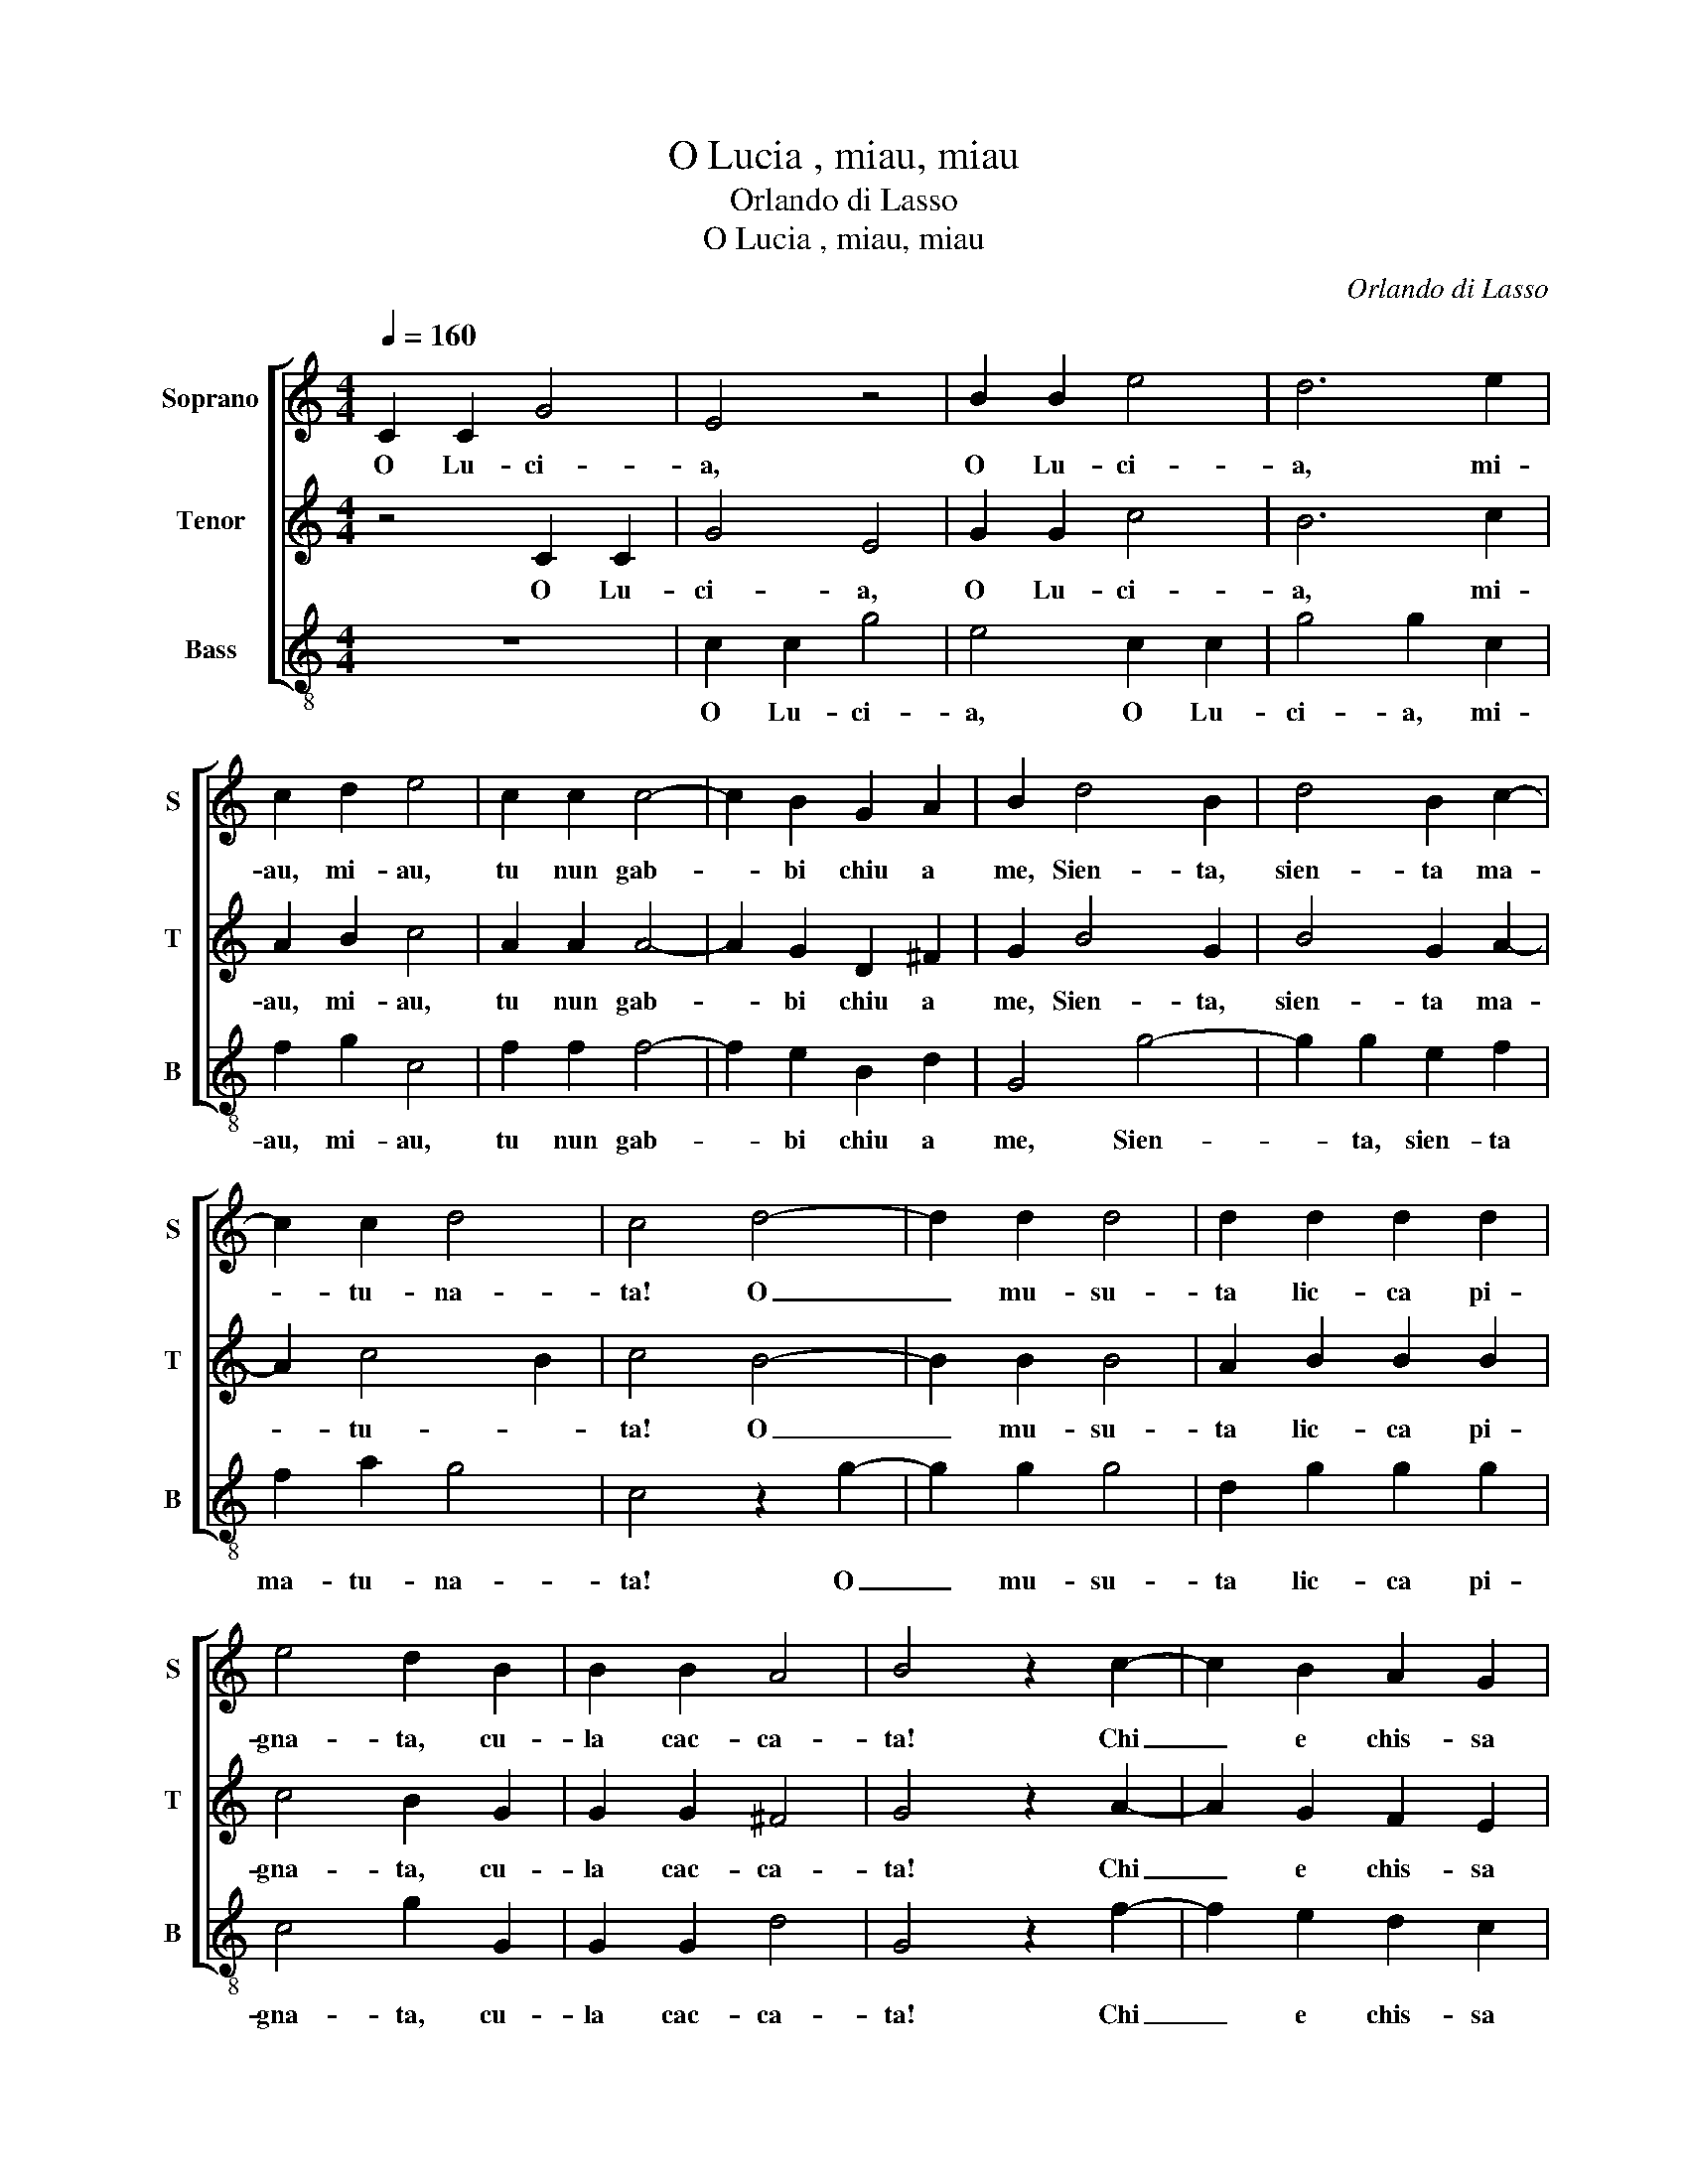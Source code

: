 X:1
T:O Lucia , miau, miau
T:Orlando di Lasso
T:O Lucia , miau, miau
C:Orlando di Lasso
%%score [ 1 2 3 ]
L:1/8
Q:1/4=160
M:4/4
K:C
V:1 treble nm="Soprano" snm="S"
V:2 treble nm="Tenor" snm="T"
V:3 treble-8 nm="Bass" snm="B"
V:1
 C2 C2 G4 | E4 z4 | B2 B2 e4 | d6 e2 | c2 d2 e4 | c2 c2 c4- | c2 B2 G2 A2 | B2 d4 B2 | d4 B2 c2- | %9
w: O Lu- ci-|a,|O Lu- ci-|a, mi-|au, mi- au,|tu nun gab-|* bi chiu a|me, Sien- ta,|sien- ta ma-|
 c2 c2 d4 | c4 d4- | d2 d2 d4 | d2 d2 d2 d2 | e4 d2 B2 | B2 B2 A4 | B4 z2 c2- | c2 B2 A2 G2 | %17
w: * tu- na-|ta! O|_ mu- su-|ta lic- ca pi-|gna- ta, cu-|la cac- ca-|ta! Chi|_ e chis- sa|
 A2 A2 B4 | A4 B4- | B2 B2 c2 c2 | A2 A2 B4 | G2 G2 G4- | G2 A2 B2 c2 | B4 B4 | c6 B2 | %25
w: bil- la- naz-|za, co-|* me gat- ta|chia- ma me?|Gior- gia tu-|* a spor- tu-|na- ta|Che vol|
 A2 G2 A2 A2 | G4 B2 B2 | A4 B4 | c6 B2 | A4 A4 | B2 G2 A2 c2 | c2 A2 B4 | A2 c4 c2 | c4 d2 B2- | %34
w: tan- to ben a|te. Ia ti|pre- ga,|cu- la|mi- a,|Las- sa pas- sar|biz- za- ri-|a, Ch'ai- a|sta- tua mar-|
 B2 c2 A4 | G4 B2 c2 | d6 d2 | c2 B2 A4 | B4 c4 | B4 G2 G2 | A2 A2 B4 | c4 B4 | G2 G2 A2 A2 | B8 || %44
w: * mo- ra-|ta, Per- che|l'au- tra|tu tro- va-|ta Che|non vo- le|ben a te,|Che non|vo- le ben a|te!|
"^Secunda parte" d6 d2 | e4 d2 B2 | B2 d2 c4 | B2 c4 d2 | e4 e4 | c6 c2 | d4 d2 d2 | c4 B4 | %52
w: O Lu-|ci- a, su-|sa da liet-|ta, non dor-|mi- re,|Scien- ta|Gior- gia bel-|la can-|
 A4 A4 | c6 c2 | d4 d2 d2 | c4 B4 | A4 A4 |[M:3/2][Q:1/4=320] B8 d4 | c8 B4 | c8 B4 | A8 B4 | %61
w: ta- re,|Scien- ta|Gior- gia bel-|la can-|ta- re,|Con zan-|pog- na~e|tan- mo-|ri- na,|
 G8 A4 | B8 G4 | c8 c4 | d8 c4 |[M:2/2][Q:1/4=160] z4 d2 d2 | e4 ^c2 c2 | ^c6 d2 | B2 c2 A4 | %69
w: Con zan-|pog- na~e|tan- mo-|ri- na,|Per vo-|ler, per vo-|ler far|can- ta- ra-|
 G4 d4- | d2 d2 d4- | d2 c2 B2 A2 | B4 A4 | A2 A2 A4- | A2 G2 A2 B2 | c4 B2 B2 | G2 A2 B2 B2 | %77
w: ta; O|_ Lu- ci-|* a~in zuc- ca-|ra- ta,|Per- che pur|_ stai cor- ruz-|za- ta? Mi-|au, mi- au, grat-|
 G2 G2 A4 | B4 G4- | G2 G2 A4 | A2 c2 c2 A2 | B4 A2 c2 | c2 A2 B4 | A4 d4- | d2 c2 c2 B2 | %85
w: ta ma- la-|ta! Va|_ cuc- ci-|na, lic- ca pi-|gna- ta, cu-|la cac- ca-|ta! Sien-|* ta, sien- ta|
 A2 G2 A4 | G4 d4- | d2 c2 c2 B2 | A2 G2 A4 | G4 A2 B2 | c6 B2 | A2 G2 A4 | G4 B2 B2 | c6 B2 | %94
w: ma- tu- na-|ta, Sien-|* ta, sien- ta|ma- tu- na-|ta, Gior- gia|tu- a|vol can- ta-|ra Che vol|tan- to|
 G2 A2 B4 | d4 d4 | c4 B4 | c4 A4 | B8 | d4 d4 | c4 B4 | c4 A4 | B8 |] %103
w: ben' a te,|Che vol|tan- to|ben' a|te,|Che vol|tan- to|ben' a|te!|
V:2
 z4 C2 C2 | G4 E4 | G2 G2 c4 | B6 c2 | A2 B2 c4 | A2 A2 A4- | A2 G2 D2 ^F2 | G2 B4 G2 | B4 G2 A2- | %9
w: O Lu-|ci- a,|O Lu- ci-|a, mi-|au, mi- au,|tu nun gab-|* bi chiu a|me, Sien- ta,|sien- ta ma-|
 A2 c4 B2 | c4 B4- | B2 B2 B4 | A2 B2 B2 B2 | c4 B2 G2 | G2 G2 ^F4 | G4 z2 A2- | A2 G2 F2 E2 | %17
w: * tu- *|ta! O|_ mu- su-|ta lic- ca pi-|gna- ta, cu-|la cac- ca-|ta! Chi|_ e chis- sa|
 F2 A4 ^G2 | A4 G4- | G2 G2 E2 G2 | G2 ^F2 G4 | E2 E2 E4- | E2 ^F2 G2 A2 | ^G4 G4 | A6 G2 | %25
w: bil- la- naz-|za, co-|* me gat- ta|chia- ma me?|Gior- gia tu-|* a spor- tu-|na- ta|Che vol|
 ^F2 G2 G2 F2 | G4 G2 G2 | ^F4 G4 | A6 G2 | ^F4 F4 | G2 E2 F2 A2 | G2 A4 ^G2 | A2 A4 A2 | %33
w: tan- to ben a|te. Ia ti|pre- ga,|cu- la|mi- a,|Las- sa pas- sar|biz- za- ri-|a, Ch'ai- a|
 A4 F2 G2- | G2 G2 ^F4 | G4 G2 A2 | B6 B2 | A2 G2 ^F4 | G4 A4 | G4 E2 G2 | G2 ^F2 G4 | A4 G4 | %42
w: sta- tua mar-|* mo- ra-|ta, Per- che|l'au- tra|tu tro- va-|ta Che|non vo- le|ben a te,|Che non|
 E2 G2 G2 ^F2 | G8 || B6 B2 | c4 B2 G2 | G2 B2 A4 | G2 A4 B2 | c4 c4 | A6 A2 | _B4 B2 B2 | A4 G4 | %52
w: vo- le ben a|te!|O Lu-|ci- a, su-|sa da liet-|ta, non dor-|mi- re,|Scien- ta|Gior- gia bel-|la can-|
 ^F4 F4 | A6 A2 | _B4 B2 B2 | A4 G4 | ^F4 F4 |[M:3/2] G8 B4 | A8 G4 | A8 G4 | ^F8 G4 | E8 ^F4 | %62
w: ta- re,|Scien- ta|Gior- gia bel-|la can-|ta- re,|Con zan-|pog- na~e|tan- mo-|ri- na,|Con zan-|
 G8 E4 | A8 c4 | B8 c4 |[M:2/2] z4 B2 B2 | c4 A2 A2 | A6 ^F2 | G2 G4 ^F2 | G4 B4- | B2 B2 B4- | %71
w: pog- na~e|tan- mo-|ri- na,|Per vo-|ler, per vo-|ler far|can- ta- ra-|ta; O|_ Lu- ci-|
 B2 A2 ^G2 A2- | A2 ^G2 A4 | F2 F2 F4- | F2 E2 ^F2 G2- | G2 ^F2 G2 D2 | E2 ^F2 G2 D2 | E2 G4 ^F2 | %78
w: * a~in zuc- ca-|* ra- ta,|Per- che pur|_ stai cor- ruz-|za- * ta? Mi-|au, mi- au, grat-|ta ma- la-|
 G4 E4- | E2 E2 F4 | F2 A2 A2 A2- | A2 ^G2 A2 A2 | A2 A4 ^G2 | A4 B4- | B2 G2 A2 G2 | ^F2 G4 F2 | %86
w: ta! Va|_ cuc- ci-|na, lic- ca pi-|* gna- ta, cu-|la cac- ca-|ta! Sien-|* ta, sien- ta|ma- tu- na-|
 G4 B4- | B2 G2 A2 G2 | ^F2 G4 F2 | G4 ^F2 G2 | A6 G2 | F2 E2 F4 | E4 G2 G2 | A6 G2 | E2 ^F2 G4 | %95
w: ta, Sien-|* ta, sien- ta|ma- tu- na-|ta, Gior- gia|tu- a|vol can- ta-|ra Che vol|tan- to|ben' a te,|
 B4 B4 | A4 G4 | E2 G4 ^F2 | G8 | B4 B4 | A4 G4 | E2 G4 ^F2 | G8 |] %103
w: Che vol|tan- to|ben' _ a|te,|Che vol|tan- to|ben' _ a|te!|
V:3
 z8 | c2 c2 g4 | e4 c2 c2 | g4 g2 c2 | f2 g2 c4 | f2 f2 f4- | f2 e2 B2 d2 | G4 g4- | g2 g2 e2 f2 | %9
w: |O Lu- ci-|a, O Lu-|ci- a, mi-|au, mi- au,|tu nun gab-|* bi chiu a|me, Sien-|* ta, sien- ta|
 f2 a2 g4 | c4 z2 g2- | g2 g2 g4 | d2 g2 g2 g2 | c4 g2 G2 | G2 G2 d4 | G4 z2 f2- | f2 e2 d2 c2 | %17
w: ma- tu- na-|ta! O|_ mu- su-|ta lic- ca pi-|gna- ta, cu-|la cac- ca-|ta! Chi|_ e chis- sa|
 d2 f2 e4 | A4 e4- | e2 e2 c2 c2 | d2 d2 G4 | c2 c2 c4- | c2 d2 e2 A2 | e4 e4 | f6 e2 | %25
w: bil- la- naz-|za, co-|* me gat- ta|chia- ma me?|Gior- gia tu-|* a spor- tu-|na- ta|Che vol|
 d2 e2 c2 d2 | G4 G2 G2 | d4 e4 | f6 e2 | d4 d4 | G2 c2 d2 A2 | e2 f2 e4 | A2 f4 f2 | f4 d2 e2- | %34
w: tan- to ben a|te. Ia ti|pre- ga,|cu- la|mi- a,|Las- sa pas- sar|biz- za- ri-|a, Ch'ai- a|sta- tua mar-|
 e2 c2 d4 | G4 e2 f2 | g6 g2 | f2 g2 d4 | e4 f4 | e4 c2 e2 | d2 d2 G4 | f4 e4 | c2 e2 d2 d2 | G8 || %44
w: * mo- ra-|ta, Per- che|l'au- tra|tu tro- va-|ta Che|non vo- le|ben a te,|Che non|vo- le ben a|te!|
 g6 g2 | c4 g2 G2 | G2 g2 f4 | e2 f4 g2 | c4 c4 | f6 f2 | _B4 B2 B2 | F4 G4 | d4 d4 | f6 f2 | %54
w: O Lu-|ci- a, su-|sa da liet-|ta, non dor-|mi- re,|Scien- ta|Gior- gia bel-|la can-|ta- re,|Scien- ta|
 _B4 B2 B2 | F4 G4 | d4 d4 |[M:3/2] e8 g4 | f8 e4 | f8 e4 | d8 e4 | c8 d4 | e8 c4 | f8 a4 | g8 c4 | %65
w: Gior- gia bel-|la can-|ta- re,|Con zan-|pog- na~e|tan- mo-|ri- na,|Con zan-|pog- na~e|tan- mo-|ri- na,|
[M:2/2] z4 g2 g2 | a4 A2 A2 | A6 d2 | e2 c2 d4 | G8 | g6 g2 | g2 f2 e2 f2 | e4 A4 | d2 d2 d4- | %74
w: Per vo-|ler, per vo-|ler far|can- ta- ra-|ta;|O Lu-|ci- a~in zuc- ca-|ra- ta,|Per- che pur|
 d2 c2 d2 G2 | A4 G2 G2 | c2 d2 G2 G2 | c2 e2 d4 | G4 c4- | c2 c2 F4 | F2 f2 f2 f2 | e4 A2 f2 | %82
w: _ stai cor- ruz-|za- ta? Mi-|au, mi- au, grat-|ta ma- la-|ta! Va|_ cuc- ci-|na, lic- ca pi-|gna- ta, cu-|
 f2 f2 e4 | A4 g4- | g2 c2 f2 e2 | d2 e2 d4 | G4 g4- | g2 c2 f2 e2 | d2 e2 d4 | G4 d2 e2 | f6 e2 | %91
w: la cac- ca-|ta! Sien-|* ta, sien- ta|ma- tu- na-|ta, Sien-|* ta, sien- ta|ma- tu- na-|ta, Gior- gia|tu- a|
 d2 c2 F4 | c4 G2 G2 | F6 G2 | c2 d2 G4 | g4 g4 | f4 e4 | c4 d4 | G8 | g4 g4 | f4 e4 | c4 d4 | %102
w: vol can- ta-|ra Che vol|tan- to|ben' a te,|Che vol|tan- to|ben' a|te,|Che vol|tan- to|ben' a|
 G8 |] %103
w: te!|

